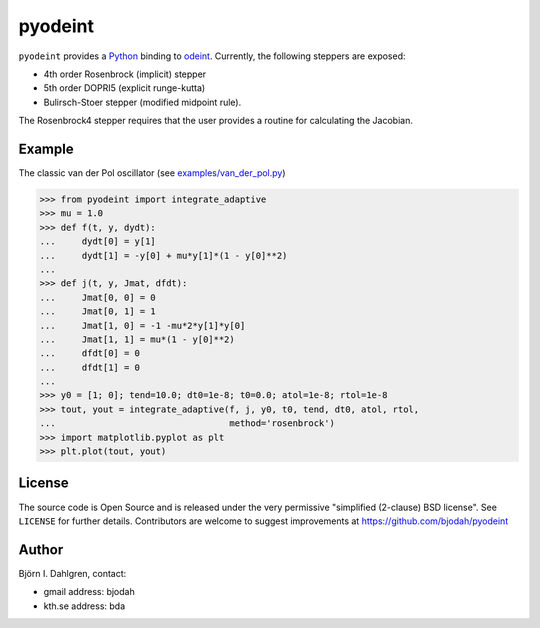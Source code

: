 ========
pyodeint
========

.. image:: http://hera.physchem.kth.se:8080/github.com/bjodah/pyodeint/status.svg?branch=master
   :target: http://hera.physchem.kth.se:8080/github.com/bjodah/pyodeint
   :alt: Build status
.. image:: https://img.shields.io/pypi/v/pyodeint.svg
   :target: https://pypi.python.org/pypi/pyodeint
   :alt: PyPI version
.. image:: https://img.shields.io/pypi/l/pyodeint.svg
   :target: https://github.com/bjodah/pyodeint/blob/master/LICENSE
   :alt: License

``pyodeint`` provides a `Python <http://www.python.org>`_ binding to
`odeint <http://www.odint.com>`_. Currently, the following steppers are
exposed:

- 4th order Rosenbrock (implicit) stepper
- 5th order DOPRI5 (explicit runge-kutta)
- Bulirsch-Stoer stepper (modified midpoint rule).

The Rosenbrock4 stepper requires that the user provides a routine for
calculating the Jacobian.


Example
=======
The classic van der Pol oscillator (see `examples/van_der_pol.py <examples/van_der_pol.py>`_)

.. code:: python

   >>> from pyodeint import integrate_adaptive
   >>> mu = 1.0
   >>> def f(t, y, dydt):
   ...     dydt[0] = y[1]
   ...     dydt[1] = -y[0] + mu*y[1]*(1 - y[0]**2)
   ... 
   >>> def j(t, y, Jmat, dfdt):
   ...     Jmat[0, 0] = 0
   ...     Jmat[0, 1] = 1
   ...     Jmat[1, 0] = -1 -mu*2*y[1]*y[0]
   ...     Jmat[1, 1] = mu*(1 - y[0]**2)
   ...     dfdt[0] = 0
   ...     dfdt[1] = 0
   ...
   >>> y0 = [1; 0]; tend=10.0; dt0=1e-8; t0=0.0; atol=1e-8; rtol=1e-8
   >>> tout, yout = integrate_adaptive(f, j, y0, t0, tend, dt0, atol, rtol,
   ...                                 method='rosenbrock')
   >>> import matplotlib.pyplot as plt
   >>> plt.plot(tout, yout)


.. image:: https://raw.githubusercontent.com/bjodah/pyodeint/master/examples/van_der_pol.png


License
=======
The source code is Open Source and is released under the very permissive
"simplified (2-clause) BSD license". See ``LICENSE`` for further details.
Contributors are welcome to suggest improvements at https://github.com/bjodah/pyodeint

Author
======
Björn I. Dahlgren, contact:

- gmail address: bjodah
- kth.se address: bda
